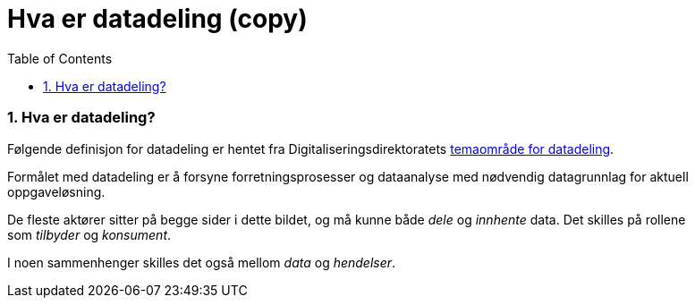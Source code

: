 = Hva er datadeling (copy)
:wysiwig_editing: 1
ifeval::[{wysiwig_editing} == 1]
:imagepath: ../images/
endif::[]
ifeval::[{wysiwig_editing} == 0]
:imagepath: main@unit-ra:unit-ra-datadeling-tilnærming:
endif::[]
:toc: left
:experimental:
:toclevels: 4
:sectnums:
:sectnumlevels: 9

=== Hva er datadeling?

Følgende definisjon for datadeling er hentet fra
Digitaliseringsdirektoratets
https://nasjonal-arkitektur.github.io/architecture-repository/data-sharing/data-sharing.html#_hva_er_datadeling[temaområde
for datadeling].

****
Formålet med datadeling er å forsyne forretningsprosesser og dataanalyse
med nødvendig datagrunnlag for aktuell oppgaveløsning.

De fleste aktører sitter på begge sider i dette bildet, og må kunne
både _dele_ og _innhente_ data. Det skilles på rollene
som _tilbyder_ og _konsument_.

I noen sammenhenger skilles det også mellom _data_ og _hendelser_.
****

